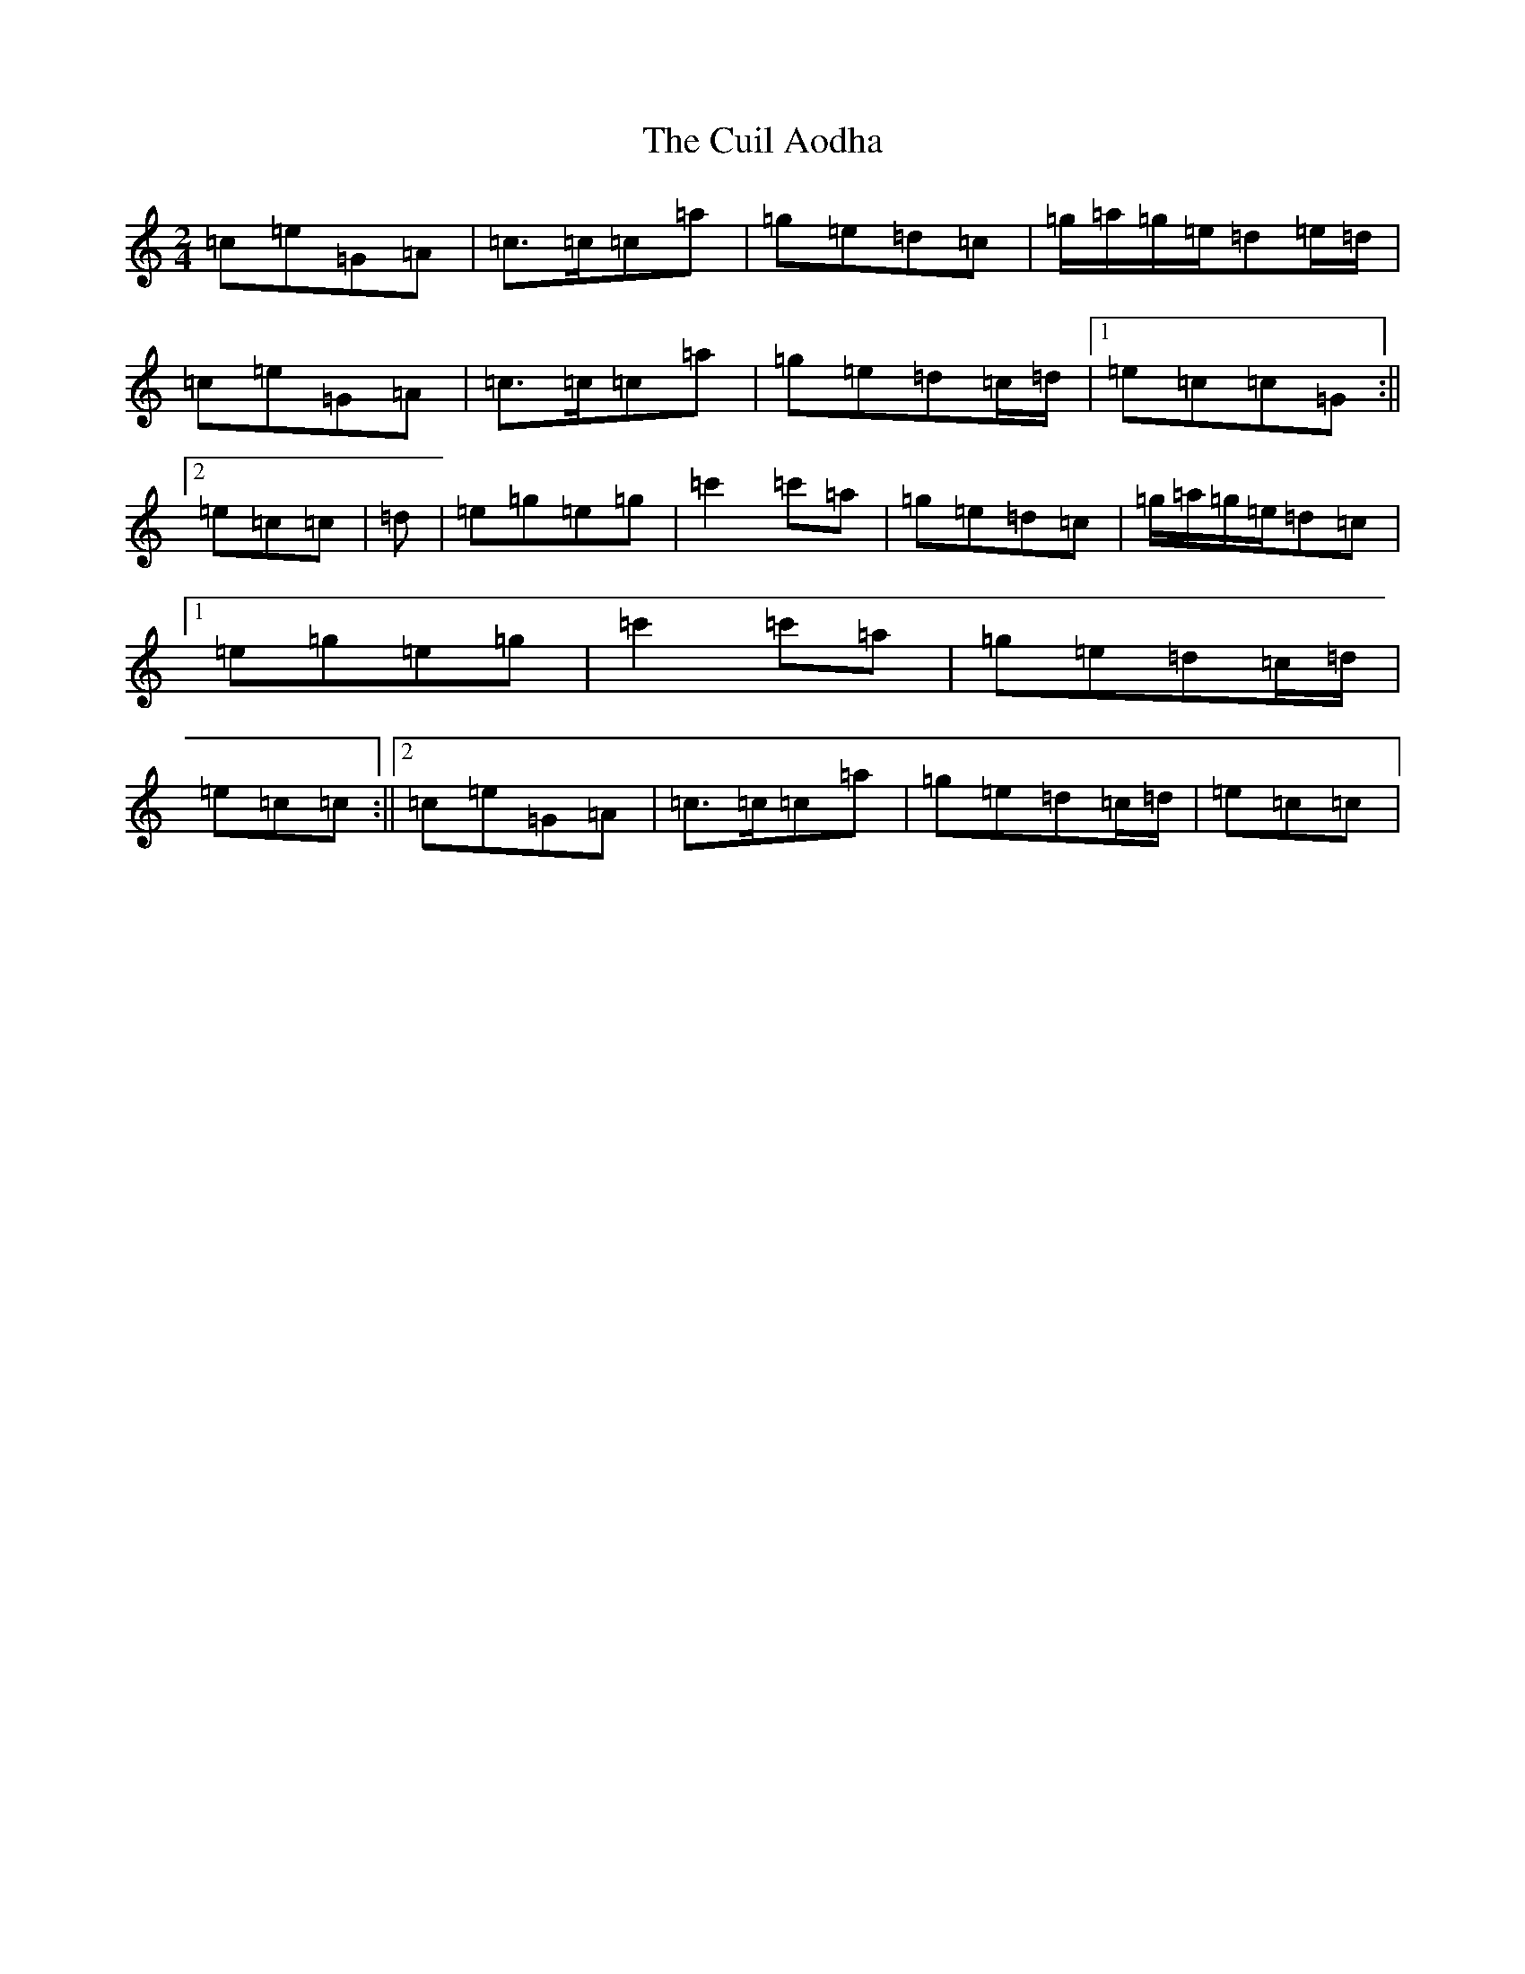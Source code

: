 X: 4541
T: Cuil Aodha, The
S: https://thesession.org/tunes/1535#setting1535
R: polka
M:2/4
L:1/8
K: C Major
=c=e=G=A|=c>=c=c=a|=g=e=d=c|=g/2=a/2=g/2=e/2=d=e/2=d/2|=c=e=G=A|=c>=c=c=a|=g=e=d=c/2=d/2|1=e=c=c=G:||2=e=c=c|=d|=e=g=e=g|=c'2=c'=a|=g=e=d=c|=g/2=a/2=g/2=e/2=d=c|1=e=g=e=g|=c'2=c'=a|=g=e=d=c/2=d/2|=e=c=c:||2=c=e=G=A|=c>=c=c=a|=g=e=d=c/2=d/2|=e=c=c|